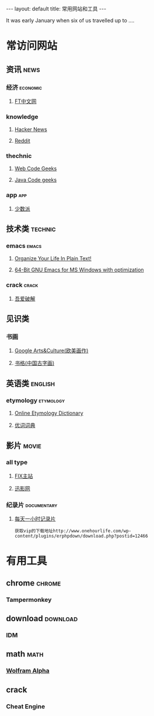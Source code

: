 #+HTML: ---
#+HTML: layout: default
#+HTML: title: 常用网站和工具
#+HTML: ---
It was early January when six of us travelled up to ....
* 常访问网站
** 资讯                                                              :news:
*** 经济                                                         :economic:
**** [[http://www.ftchinese.com/][FT中文网]]
*** knowledge
**** [[https://news.ycombinator.com/][Hacker News]]
**** [[https://www.reddit.com][Reddit]]
*** thechnic
**** [[https://www.webcodegeeks.com/][Web Code Geeks]]
**** [[https://www.javacodegeeks.com/][Java Code geeks]]
*** app                                                               :app:
**** [[https://sspai.com/][少数派]]
** 技术类                                                          :technic:
*** emacs                                                           :emacs:
**** [[http://doc.norang.ca/org-mode.html][Organize Your Life In Plain Text!]]                
**** [[https://sourceforge.net/projects/emacsbinw64/?source=directory][64-Bit GNU Emacs for MS Windows with optimization]]
*** crack                                                           :crack:
**** [[http://www.52pojie.cn/][吾爱破解]] 
** 见识类
*** 书画
**** [[https://www.google.com/culturalinstitute/beta/u/0/][Google Arts&Culture(欧美画作)]]
**** [[https://shuge.org/][书格(中国古字画)]]
** 英语类                                                          :english:
*** etymology                                                   :etymology:
**** [[http://www.etymonline.com/][Online Etymology Dictionary]]                              
**** [[http://www.youdict.com][优词词典]]                                             
** 影片                                                             :movie:
*** all type
**** [[http://www.fixsub.com/][FIX主站]]
**** [[http://www.xunyingwang.com/][迅影网]]
*** 纪录片                                                    :documentary:
**** [[http://www.onehourlife.com/][每天一小时记录片]]
#+BEGIN_EXAMPLE
获取vip的下载地址http://www.onehourlife.com/wp-content/plugins/erphpdown/download.php?postid=12466
#+END_EXAMPLE*** 
* 有用工具
** chrome                                                          :chrome:
*** Tampermonkey
** download                                                      :download:
*** IDM 
** math                                                              :math:
*** [[http://www.wolframalpha.com/][Wolfram Alpha]]
** crack
*** Cheat Engine

